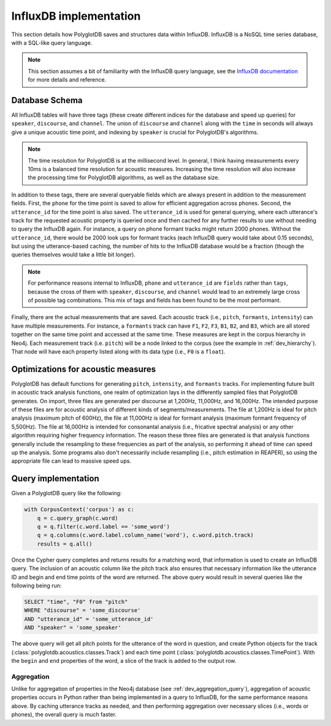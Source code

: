 
.. _InfluxDB documentation: https://docs.influxdata.com/influxdb/v1.7/

.. _influxdb_implementation:

***********************
InfluxDB implementation
***********************

This section details how PolyglotDB saves and structures data within InfluxDB.  InfluxDB is a NoSQL time series database,
with a SQL-like query language.

.. note::

   This section assumes a bit of familiarity with the InfluxDB query language, see the `InfluxDB documentation`_ for
   more details and reference.


Database Schema
===============

All InfluxDB tables will have three tags (these create different indices for the database and speed up queries) for
``speaker``, ``discourse``, and ``channel``.  The union of ``discourse`` and ``channel`` along with the ``time`` in seconds
will always give a unique acoustic time point, and indexing by ``speaker`` is crucial for PolyglotDB's algorithms.

.. note::

   The time resolution for PolyglotDB is at the millisecond level.  In general, I think having measurements every 10ms is
   a balanced time resolution for acoustic measures.  Increasing the time resolution will also increase the processing time
   for PolyglotDB algorithms, as well as the database size.

In addition to these tags, there are several queryable fields which are always present in addition to the measurement fields.
First, the ``phone`` for the time point is saved to allow for efficient aggregation across phones.  Second, the ``utterance_id``
for the time point is also saved.  The ``utterance_id`` is used for general querying, where each utterance's track for the
requested acoustic property is queried once and then cached for any further results to use without needing to query the
InfluxDB again.  For instance, a query on phone formant tracks might return 2000 phones.  Without the ``utterance_id``, there
would be 2000 look ups for formant tracks (each InfluxDB query would take about 0.15 seconds), but using the utterance-based caching,
the number of hits to the InfluxDB database would be a fraction (though the queries themselves would take a little bit longer).

.. note::

   For performance reasons internal to InfluxDB, ``phone`` and ``utterance_id`` are ``fields`` rather than ``tags``, because
   the cross of them with ``speaker``, ``discourse``, and ``channel`` would lead to an extremely large cross of possible tag
   combinations.  This mix of tags and fields has been found to be the most performant.

Finally, there are the actual measurements that are saved.  Each acoustic track (i.e., ``pitch``, ``formants``, ``intensity``)
can have multiple measurements.  For instance, a ``formants`` track can have ``F1``, ``F2``, ``F3``, ``B1``, ``B2``, and ``B3``,
which are all stored together on the same time point and accessed at the same time.  These measures are kept in the corpus
hierarchy in Neo4j.  Each measurement track (i.e. ``pitch``) will be a node linked to the corpus (see the example in :ref:`dev_hierarchy`).
That node will have each property listed along with its data type (i.e., ``F0`` is a ``float``).

Optimizations for acoustic measures
===================================

PolyglotDB has default functions for generating ``pitch``, ``intensity``, and ``formants`` tracks.  For implementing
future built in acoustic track analysis functions, one realm of optimization lays in the differently sampled files that
PolyglotDB generates.  On import, three files are generated per discourse at 1,200Hz, 11,000Hz, and 16,000Hz.  The intended
purpose of these files are for acoustic analysis of different kinds of segments/measurements.  The file at 1,200Hz is ideal
for pitch analysis (maximum pitch of 600Hz), the file at 11,000Hz is ideal for formant analysis (maximum formant frequency
of 5,500Hz).  The file at 16,000Hz is intended for consonantal analysis (i.e., fricative spectral analysis) or any other
algorithm requiring higher frequency information.  The reason these three files are generated is that analysis functions
generally include the resampling to these frequencies as part of the analysis, so performing it ahead of time can speed up
the analysis.  Some programs also don't necessarily include resampling (i.e., pitch estimation in REAPER), so using the
appropriate file can lead to massive speed ups.


.. _dev_acoustic_query:

Query implementation
====================

Given a PolyglotDB query like the following:

.. code-block:: python

    with CorpusContext('corpus') as c:
        q = c.query_graph(c.word)
        q = q.filter(c.word.label == 'some_word')
        q = q.columns(c.word.label.column_name('word'), c.word.pitch.track)
        results = q.all()


Once the Cypher query completes and returns results for a matching word, that information is used to create an InfluxDB
query.  The inclusion of an acoustic column like the pitch track also ensures that necessary information like the utterance ID
and begin and end time points of the word are returned.  The above query would result in several queries like the following being
run:

.. code-block:: sql

   SELECT "time", "F0" from "pitch"
   WHERE "discourse" = 'some_discourse'
   AND "utterance_id" = 'some_utterance_id'
   AND "speaker" = 'some_speaker'

The above query will get all pitch points for the utterance of the word in question, and create Python objects for the
track (:class:`polyglotdb.acoustics.classes.Track`) and each time point (:class:`polyglotdb.acoustics.classes.TimePoint`).
With the ``begin`` and ``end`` properties of the word, a slice of the track is added to the output row.

Aggregation
-----------

Unlike for aggregation of properties in the Neo4j database (see :ref:`dev_aggregation_query`), aggregation of acoustic
properties occurs in Python rather than being implemented in a query to InfluxDB, for the same performance reasons above.
By caching utterance tracks as needed, and then performing aggregation over necessary slices (i.e., words or phones), the
overall query is much faster.